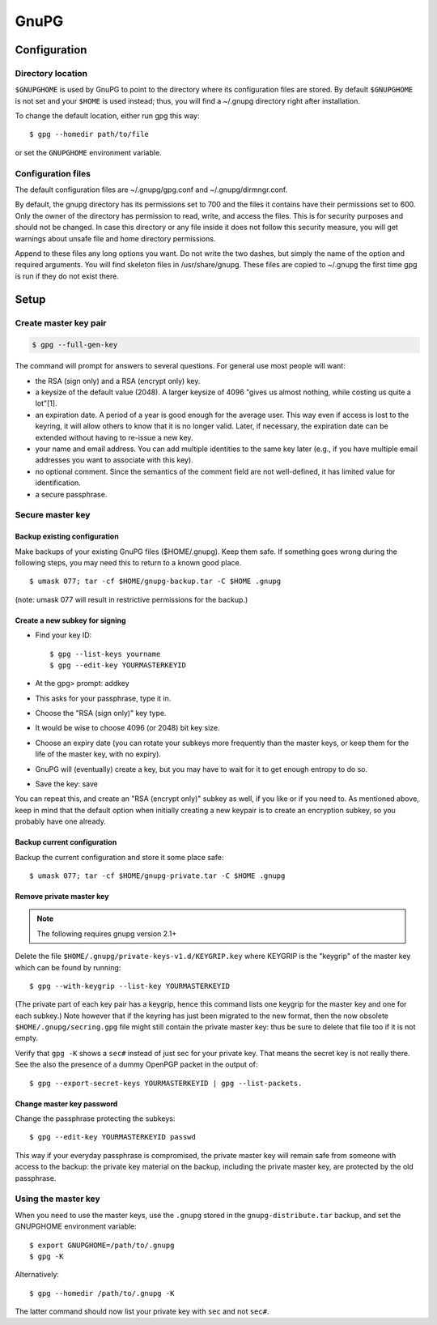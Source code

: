 #####
GnuPG
#####

*************
Configuration
*************

Directory location
==================

``$GNUPGHOME`` is used by GnuPG to point to the directory where its
configuration files are stored. By default ``$GNUPGHOME`` is not set and your
``$HOME`` is used instead; thus, you will find a ~/.gnupg directory right
after installation.

To change the default location, either run gpg this way::

    $ gpg --homedir path/to/file

or set the ``GNUPGHOME`` environment variable.

Configuration files
===================

The default configuration files are ~/.gnupg/gpg.conf and ~/.gnupg/dirmngr.conf.

By default, the gnupg directory has its permissions set to 700 and the files
it contains have their permissions set to 600. Only the owner of the directory
has permission to read, write, and access the files. This is for security
purposes and should not be changed. In case this directory or any file inside
it does not follow this security measure, you will get warnings about unsafe
file and home directory permissions.

Append to these files any long options you want. Do not write the two dashes,
but simply the name of the option and required arguments. You will find
skeleton files in /usr/share/gnupg. These files are copied to ~/.gnupg the
first time gpg is run if they do not exist there.

*****
Setup
*****

Create master key pair
======================

.. code:: bash

   $ gpg --full-gen-key

The command will prompt for answers to several questions. For general use most
people will want:

* the RSA (sign only) and a RSA (encrypt only) key.

* a keysize of the default value (2048). A larger keysize of 4096 "gives us
  almost nothing, while costing us quite a lot"[1].

* an expiration date. A period of a year is good enough for the average user.
  This way even if access is lost to the keyring, it will allow others to know
  that it is no longer valid. Later, if necessary, the expiration date can be
  extended without having to re-issue a new key.

* your name and email address. You can add multiple identities to the same key
  later (e.g., if you have multiple email addresses you want to associate with
  this key).

* no optional comment. Since the semantics of the comment field are not
  well-defined, it has limited value for identification.

* a secure passphrase.

Secure master key
=================

Backup existing configuration
-----------------------------

Make backups of your existing GnuPG files ($HOME/.gnupg). Keep them safe. If
something goes wrong during the following steps, you may need this to return
to a known good place.

::

    $ umask 077; tar -cf $HOME/gnupg-backup.tar -C $HOME .gnupg

(note: umask 077 will result in restrictive permissions for the backup.)

Create a new subkey for signing
-------------------------------

* Find your key ID::

      $ gpg --list-keys yourname
      $ gpg --edit-key YOURMASTERKEYID

* At the gpg> prompt: addkey

* This asks for your passphrase, type it in.

* Choose the "RSA (sign only)" key type.

* It would be wise to choose 4096 (or 2048) bit key size.

* Choose an expiry date (you can rotate your subkeys more frequently than the
  master keys, or keep them for the life of the master key, with no expiry).

* GnuPG will (eventually) create a key, but you may have to wait for it to get
  enough entropy to do so.

* Save the key: save

You can repeat this, and create an "RSA (encrypt only)" subkey as well, if you
like or if you need to. As mentioned above, keep in mind that the default
option when initially creating a new keypair is to create an encryption
subkey, so you probably have one already.

Backup current configuration
----------------------------

Backup the current configuration and store it some place safe::

    $ umask 077; tar -cf $HOME/gnupg-private.tar -C $HOME .gnupg

Remove private master key
--------------------------

.. note::

   The following requires gnupg version 2.1+

Delete the file ``$HOME/.gnupg/private-keys-v1.d/KEYGRIP.key`` where KEYGRIP
is the "keygrip" of the master key which can be found by running::

    $ gpg --with-keygrip --list-key YOURMASTERKEYID

(The private part of each key pair has a keygrip, hence this command lists one
keygrip for the master key and one for each subkey.) Note however that if the
keyring has just been migrated to the new format, then the now obsolete
``$HOME/.gnupg/secring.gpg`` file might still contain the private master key:
thus be sure to delete that file too if it is not empty.

Verify that ``gpg -K`` shows a ``sec#`` instead of just sec for your private key. That
means the secret key is not really there. See the also the presence of a
dummy OpenPGP packet in the output of::

    $ gpg --export-secret-keys YOURMASTERKEYID | gpg --list-packets.

Change master key password
--------------------------

Change the passphrase protecting the subkeys::

    $ gpg --edit-key YOURMASTERKEYID passwd

This way if your everyday passphrase is compromised, the private master key
will remain safe from someone with access to the backup: the private key
material on the backup, including the private master key, are protected by the
old passphrase.

Using the master key
====================

When you need to use the master keys, use the ``.gnupg`` stored in the
``gnupg-distribute.tar`` backup, and set the GNUPGHOME environment variable::

    $ export GNUPGHOME=/path/to/.gnupg
    $ gpg -K

Alternatively::

    $ gpg --homedir /path/to/.gnupg -K

The latter command should now list your private key with ``sec`` and not ``sec#``.
